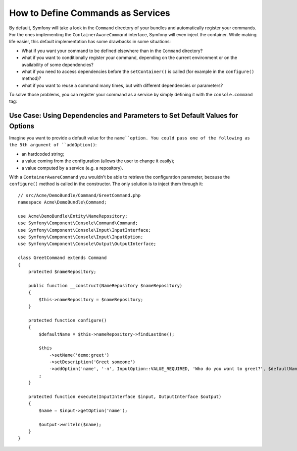 .. index::
    single: Console; Commands as Services

How to Define Commands as Services
==================================

.. versionadded:: 2.4
   Support for registering commands in the service container was introduced in
   version 2.4.

By default, Symfony will take a look in the ``Command`` directory of your
bundles and automatically register your commands. For the ones implementing
the ``ContainerAwareCommand`` interface, Symfony will even inject the container.
While making life easier, this default implementation has some drawbacks in some
situations:

* What if you want your command to be defined elsewhere than in the ``Command``
  directory?
* what if you want to conditionally register your command, depending on the
  current environment or on the availability of some dependencies?
* what if you need to access dependencies before the ``setContainer()`` is
  called (for example in the ``configure()`` method)?
* what if you want to reuse a command many times, but with different
  dependencies or parameters?

To solve those problems, you can register your command as a service by simply
defining it with the ``console.command`` tag:

.. configuration-block::

    .. code-block:: yaml

        # app/config/config.yml
        services:
            acme_hello.command.my_command:
                class: Acme\HelloBundle\Command\MyCommand
                tags:
                    -  { name: console.command }

    .. code-block:: xml

        <!-- app/config/config.xml -->
        <?xml version="1.0" encoding="UTF-8" ?>
        <container xmlns="http://symfony.com/schema/dic/services"
            xmlns:xsi="http://www.w3.org/2001/XMLSchema-instance"
            xsi:schemaLocation="http://symfony.com/schema/dic/services http://symfony.com/schema/dic/services/services-1.0.xsd">

            <services>
                <service id="acme_hello.command.my_command"
                    class="Acme\HelloBundle\Command\MyCommand">
                    <tag name="console.command" />
                </service>
            </services>
        </container>

    .. code-block:: php

        // app/config/config.php
        $container
            ->register('acme_hello.command.my_command', 'Acme\HelloBundle\Command\MyCommand')
            ->addTag('console.command')
        ;

Use Case: Using Dependencies and Parameters to Set Default Values for Options
-----------------------------------------------------------------------------

Imagine you want to provide a default value for the ``name``option. You could
pass one of the following as the 5th argument of ``addOption()``:

* an hardcoded string;
* a value coming from the configuration (allows the user to change it easily);
* a value computed by a service (e.g. a repository).

With a ``ContainerAwareCommand`` you wouldn't be able to retrieve the
configuration parameter, because the ``configure()`` method is called in the
constructor. The only solution is to inject them through it::

    // src/Acme/DemoBundle/Command/GreetCommand.php
    namespace Acme\DemoBundle\Command;

    use Acme\DemoBundle\Entity\NameRepository;
    use Symfony\Component\Console\Command\Command;
    use Symfony\Component\Console\Input\InputInterface;
    use Symfony\Component\Console\Input\InputOption;
    use Symfony\Component\Console\Output\OutputInterface;

    class GreetCommand extends Command
    {
        protected $nameRepository;

        public function __construct(NameRepository $nameRepository)
        {
            $this->nameRepository = $nameRepository;
        }

        protected function configure()
        {
            $defaultName = $this->nameRepository->findLastOne();

            $this
                ->setName('demo:greet')
                ->setDescription('Greet someone')
                ->addOption('name', '-n', InputOption::VALUE_REQUIRED, 'Who do you want to greet?', $defaultName)
            ;
        }

        protected function execute(InputInterface $input, OutputInterface $output)
        {
            $name = $input->getOption('name');

            $output->writeln($name);
        }
    }
